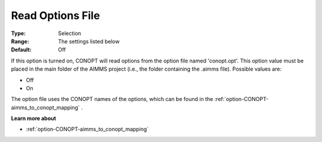 .. _option-CONOPT-read_options_file:

Read Options File
=================



:Type:	Selection	
:Range:	The settings listed below	
:Default:	Off	



If this option is turned on, CONOPT will read options from the option file named 'conopt.opt'. This option value must be placed in the main folder of the AIMMS project (i.e., the folder containing the .aimms file). Possible values are:



*	Off
*	On




The option file uses the CONOPT names of the options, which can be found in the :ref:`option-CONOPT-aimms_to_conopt_mapping` .





**Learn more about** 

*	:ref:`option-CONOPT-aimms_to_conopt_mapping` 
